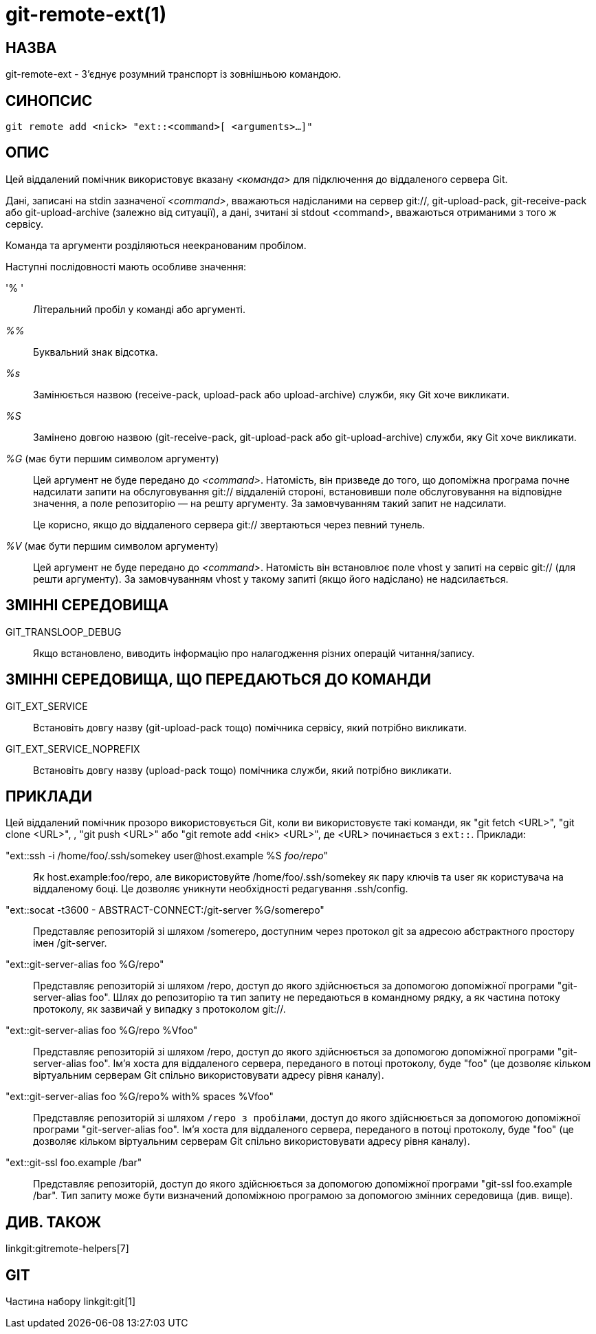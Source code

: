 git-remote-ext(1)
=================

НАЗВА
-----
git-remote-ext - З'єднує розумний транспорт із зовнішньою командою.

СИНОПСИС
--------
[verse]
git remote add <nick> "ext::<command>[ <arguments>...]"

ОПИС
----
Цей віддалений помічник використовує вказану '<команда>' для підключення до віддаленого сервера Git.

Дані, записані на stdin зазначеної '<command>', вважаються надісланими на сервер git://, git-upload-pack, git-receive-pack або git-upload-archive (залежно від ситуації), а дані, зчитані зі stdout <command>, вважаються отриманими з того ж сервісу.

Команда та аргументи розділяються неекранованим пробілом.

Наступні послідовності мають особливе значення:

'% '::
	Літеральний пробіл у команді або аргументі.

'%%'::
	Буквальний знак відсотка.

'%s'::
	Замінюється назвою (receive-pack, upload-pack або upload-archive) служби, яку Git хоче викликати.

'%S'::
	Замінено довгою назвою (git-receive-pack, git-upload-pack або git-upload-archive) служби, яку Git хоче викликати.

'%G' (має бути першим символом аргументу)::
	Цей аргумент не буде передано до '<command>'. Натомість, він призведе до того, що допоміжна програма почне надсилати запити на обслуговування git:// віддаленій стороні, встановивши поле обслуговування на відповідне значення, а поле репозиторію — на решту аргументу. За замовчуванням такий запит не надсилати.
+
Це корисно, якщо до віддаленого сервера git:// звертаються через певний тунель.

'%V' (має бути першим символом аргументу)::
	Цей аргумент не буде передано до '<command>'. Натомість він встановлює поле vhost у запиті на сервіс git:// (для решти аргументу). За замовчуванням vhost у такому запиті (якщо його надіслано) не надсилається.

ЗМІННІ СЕРЕДОВИЩА
-----------------

GIT_TRANSLOOP_DEBUG::
	Якщо встановлено, виводить інформацію про налагодження різних операцій читання/запису.

ЗМІННІ СЕРЕДОВИЩА, ЩО ПЕРЕДАЮТЬСЯ ДО КОМАНДИ
--------------------------------------------

GIT_EXT_SERVICE::
	Встановіть довгу назву (git-upload-pack тощо) помічника сервісу, який потрібно викликати.

GIT_EXT_SERVICE_NOPREFIX::
	Встановіть довгу назву (upload-pack тощо) помічника служби, який потрібно викликати.


ПРИКЛАДИ
--------
Цей віддалений помічник прозоро використовується Git, коли ви використовуєте такі команди, як "git fetch <URL>", "git clone <URL>", , "git push <URL>" або "git remote add <нік> <URL>", де <URL> починається з `ext::`. Приклади:

"ext::ssh -i /home/foo/.ssh/somekey user&#64;host.example %S 'foo/repo'"::
	Як host.example:foo/repo, але використовуйте /home/foo/.ssh/somekey як пару ключів та user як користувача на віддаленому боці. Це дозволяє уникнути необхідності редагування .ssh/config.

"ext::socat -t3600 - ABSTRACT-CONNECT:/git-server %G/somerepo"::
	Представляє репозиторій зі шляхом /somerepo, доступним через протокол git за адресою абстрактного простору імен /git-server.

"ext::git-server-alias foo %G/repo"::
	Представляє репозиторій зі шляхом /repo, доступ до якого здійснюється за допомогою допоміжної програми "git-server-alias foo". Шлях до репозиторію та тип запиту не передаються в командному рядку, а як частина потоку протоколу, як зазвичай у випадку з протоколом git://.

"ext::git-server-alias foo %G/repo %Vfoo"::
	Представляє репозиторій зі шляхом /repo, доступ до якого здійснюється за допомогою допоміжної програми "git-server-alias foo". Ім'я хоста для віддаленого сервера, переданого в потоці протоколу, буде "foo" (це дозволяє кільком віртуальним серверам Git спільно використовувати адресу рівня каналу).

"ext::git-server-alias foo %G/repo% with% spaces %Vfoo"::
	Представляє репозиторій зі шляхом `/repo з пробілами`, доступ до якого здійснюється за допомогою допоміжної програми "git-server-alias foo". Ім'я хоста для віддаленого сервера, переданого в потоці протоколу, буде "foo" (це дозволяє кільком віртуальним серверам Git спільно використовувати адресу рівня каналу).

"ext::git-ssl foo.example /bar"::
	Представляє репозиторій, доступ до якого здійснюється за допомогою допоміжної програми "git-ssl foo.example /bar". Тип запиту може бути визначений допоміжною програмою за допомогою змінних середовища (див. вище).

ДИВ. ТАКОЖ
----------
linkgit:gitremote-helpers[7]

GIT
---
Частина набору linkgit:git[1]
